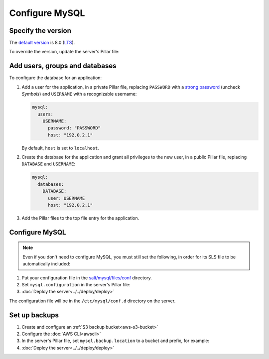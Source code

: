 Configure MySQL
===============

Specify the version
-------------------

The `default version <https://endoflife.date/mysql>`__ is 8.0 (`LTS <https://endoflife.date/mysql>`__).

To override the version, update the server's Pillar file:

.. code-block:: yaml
   :emphasize-lines: 2

   mysql:
     version: '8.0'

Add users, groups and databases
-------------------------------

To configure the database for an application:

#. Add a user for the application, in a private Pillar file, replacing ``PASSWORD`` with a `strong password <https://www.lastpass.com/features/password-generator>`__ (uncheck *Symbols*) and ``USERNAME`` with a recognizable username:

   .. code-block:: yaml

      mysql:
        users:
          USERNAME:
            password: "PASSWORD"
            host: "192.0.2.1"

   By default, ``host`` is set to ``localhost``.


#. Create the database for the application and grant all privileges to the new user, in a public Pillar file, replacing ``DATABASE`` and ``USERNAME``:

   .. code-block:: yaml

      mysql:
        databases:
          DATABASE:
            user: USERNAME
            host: "192.0.2.1"

#. Add the Pillar files to the top file entry for the application.

Configure MySQL
---------------

.. note::

   Even if you don't need to configure MySQL, you must still set the following, in order for its SLS file to be automatically included:

   .. code-block:: yaml
      :emphasize-lines: 2

      mysql:
        configuration: False

#. Put your configuration file in the `salt/mysql/files/conf <https://github.com/open-contracting/deploy/tree/main/salt/mysql/files/conf>`__ directory.
#. Set ``mysql.configuration`` in the server's Pillar file:

   .. code-block:: yaml
      :emphasize-lines: 2

      mysql:
        configuration: myconfig

#. :doc:`Deploy the server<../../deploy/deploy>`

The configuration file will be in the ``/etc/mysql/conf.d`` directory on the server.

.. _mysql-backups:

Set up backups
--------------

#. Create and configure an :ref:`S3 backup bucket<aws-s3-bucket>`
#. Configure the :doc:`AWS CLI<awscli>`
#. In the server's Pillar file, set ``mysql.backup.location`` to a bucket and prefix, for example:

   .. code-block:: yaml
      :emphasize-lines: 2-3

      mysql:
        backup:
          location: ocp-coalition-backup/database

#. :doc:`Deploy the server<../../deploy/deploy>`
